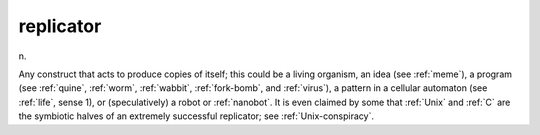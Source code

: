 .. _replicator:

============================================================
replicator
============================================================

n\.

Any construct that acts to produce copies of itself; this could be a living organism, an idea (see :ref:`meme`\), a program (see :ref:`quine`\, :ref:`worm`\, :ref:`wabbit`\, :ref:`fork-bomb`\, and :ref:`virus`\), a pattern in a cellular automaton (see :ref:`life`\, sense 1), or (speculatively) a robot or :ref:`nanobot`\.
It is even claimed by some that :ref:`Unix` and :ref:`C` are the symbiotic halves of an extremely successful replicator; see :ref:`Unix-conspiracy`\.

